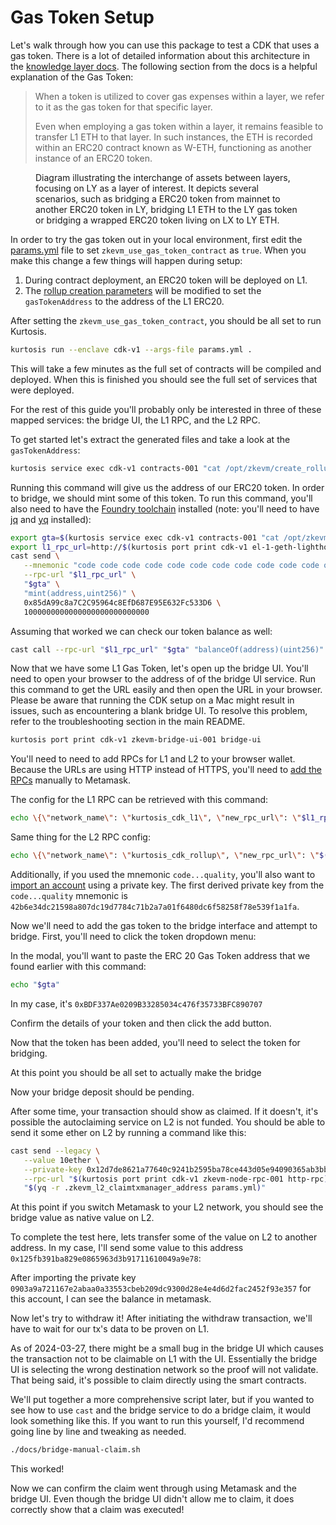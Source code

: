 * Gas Token Setup

Let's walk through how you can use this package to test a CDK that
uses a gas token. There is a lot of detailed information about this
architecture in the [[https://github.com/0xPolygonHermez/zkevm-techdocs/blob/a6d46da98ad32ace544e5dbc31d34831f9cc1bdd/knowledge-layer/architecture/PDFs/ulxly.pdf][knowledge layer docs]]. The following section from
the docs is a helpful explanation of the Gas Token:

#+begin_quote
When a token is utilized to cover gas expenses within a layer, we refer to it as the gas token for that specific layer.

Even when employing a gas token within a layer, it remains feasible to transfer L1 ETH to that layer. In such instances, the ETH is recorded within an ERC20 contract known as W-ETH, functioning as another instance of an ERC20 token.
#+end_quote

#+CAPTION: Diagram illustrating the interchange of assets between layers, focusing on LY as a layer of interest. It depicts several scenarios, such as bridging a ERC20 token from mainnet to another ERC20 token in LY, bridging L1 ETH to the LY gas token or bridging a wrapped ERC20 token living on LX to LY ETH.
[[file:gas-token-img/ulxly-exchanges.drawio.png]]

In order to try the gas token out in your local environment, first
edit the [[../params.yml][params.yml]] file to set ~zkevm_use_gas_token_contract~ as
~true~. When you make this change a few things will happen during
setup:

1. During contract deployment, an ERC20 token will be deployed on L1.
2. The [[../templates/create_rollup_parameters.json][rollup creation parameters]] will be modified to set the
   ~gasTokenAddress~ to the address of the L1 ERC20.

After setting the ~zkevm_use_gas_token_contract~, you should be all
set to run Kurtosis.

#+begin_src bash
kurtosis run --enclave cdk-v1 --args-file params.yml .
#+end_src

This will take a few minutes as the full set of contracts will be
compiled and deployed. When this is finished you should see the full
set of services that were deployed.

[[file:gas-token-img/services.png]]

For the rest of this guide you'll probably only be interested in three
of these mapped services: the bridge UI, the L1 RPC, and the L2 RPC.

To get started let's extract the generated files and take a look at
the ~gasTokenAddress~:

#+begin_src bash
kurtosis service exec cdk-v1 contracts-001 "cat /opt/zkevm/create_rollup_parameters.json"
#+end_src

Running this command will give us the address of our ERC20 token. In
order to bridge, we should mint some of this token. To run this command,
you'll also need to have the [[https://book.getfoundry.sh/getting-started/installation][Foundry toolchain]]
installed (note: you'll need to have [[https://jqlang.github.io/jq/][jq]] and [[https://github.com/mikefarah/yq/#install][yq]] installed):

#+begin_src bash
export gta=$(kurtosis service exec cdk-v1 contracts-001 "cat /opt/zkevm/create_rollup_parameters.json" | tail -n +2 | jq -r .gasTokenAddress)
export l1_rpc_url=http://$(kurtosis port print cdk-v1 el-1-geth-lighthouse rpc)
cast send \
   --mnemonic "code code code code code code code code code code code quality" \
   --rpc-url "$l1_rpc_url" \
   "$gta" \
   "mint(address,uint256)" \
   0x85dA99c8a7C2C95964c8EfD687E95E632Fc533D6 \
   1000000000000000000000000000
#+end_src

Assuming that worked we can check our token balance as well:
#+begin_src bash
cast call --rpc-url "$l1_rpc_url" "$gta" "balanceOf(address)(uint256)" 0x85dA99c8a7C2C95964c8EfD687E95E632Fc533D6
#+end_src

Now that we have some L1 Gas Token, let's open up the bridge
UI. You'll need to open your browser to the address of of the bridge
UI service. Run this command to get the URL easily and then open the
URL in your browser. Please be aware that running the CDK setup on a
Mac might result in issues, such as encountering a blank bridge UI.
To resolve this problem, refer to the troubleshooting section in the
main README.

#+begin_src bash
kurtosis port print cdk-v1 zkevm-bridge-ui-001 bridge-ui
#+end_src

You'll need to need to add RPCs for L1 and L2 to your browser
wallet. Because the URLs are using HTTP instead of HTTPS, you'll need
to [[https://support.metamask.io/hc/en-us/articles/360043227612-How-to-add-a-custom-network-RPC][add the RPCs]] manually to Metamask.

The config for the L1 RPC can be retrieved with this command:

#+begin_src bash
echo \{\"network_name\": \"kurtosis_cdk_l1\", \"new_rpc_url\": \"$l1_rpc_url\", \"chain_id\": $(yq .l1_chain_id params.yml), \"currency_symbol\": \"ETH\"\} | jq
#+end_src

Same thing for the L2 RPC config:

#+begin_src bash
echo \{\"network_name\": \"kurtosis_cdk_rollup\", \"new_rpc_url\": \"$(kurtosis port print cdk-v1 zkevm-node-rpc-001 http-rpc)\", \"chain_id\": $(yq .zkevm_rollup_chain_id params.yml), \"currency_symbol\": \"CDK\"\} | jq
#+end_src

Additionally, if you used the mnemonic ~code...quality~, you'll also
want to [[https://support.metamask.io/hc/en-us/articles/360015489331-How-to-import-an-account#h_01G01W07NV7Q94M7P1EBD5BYM4][import an account]] using a private key. The first derived
private key from the ~code...quality~ mnemonic is
~42b6e34dc21598a807dc19d7784c71b2a7a01f6480dc6f58258f78e539f1a1fa~.

Now we'll need to add the gas token to the bridge interface and
attempt to bridge. First, you'll need to click the token dropdown
menu:

[[file:gas-token-img/01_bridge.png]]

In the modal, you'll want to paste the ERC 20 Gas Token address that
we found earlier with this command:

#+begin_src bash
echo "$gta"
#+end_src

In my case, it's ~0xBDF337Ae0209B33285034c476f35733BFC890707~

[[file:gas-token-img/02_bridge.png]]

Confirm the details of your token and then click the add button.

[[file:gas-token-img/03_bridge.png]]

Now that the token has been added, you'll need to select the token for
bridging.

[[file:gas-token-img/04_bridge.png]]

At this point you should be all set to actually make the bridge

[[file:gas-token-img/05_bridge.png]]

Now your bridge deposit should be pending.
[[file:gas-token-img/06_bridge.png]]

After some time, your transaction should show as claimed. If it
doesn't, it's possible the autoclaiming service on L2 is not
funded. You should be able to send it some ether on L2 by running a
command like this:

#+begin_src bash
cast send --legacy \
   --value 10ether \
   --private-key 0x12d7de8621a77640c9241b2595ba78ce443d05e94090365ab3bb5e19df82c625 \
   --rpc-url "$(kurtosis port print cdk-v1 zkevm-node-rpc-001 http-rpc)" \
   "$(yq -r .zkevm_l2_claimtxmanager_address params.yml)"
#+end_src

[[file:gas-token-img/07_bridge.png]]

At this point if you switch Metamask to your L2 network, you should
see the bridge value as native value on L2.

[[file:gas-token-img/08_bridge.png]]

To complete the test here, lets transfer some of the value on L2 to
another address. In my case, I'll send some value to this address
~0x125fb391ba829e0865963d3b91711610049a9e78~:

[[file:gas-token-img/09_bridge.png]]

After importing the private key
~0903a9a721167e2abaa0a33553cbeb209dc9300d28e4e4d6d2fac2452f93e357~ for
this account, I can see the balance in metamask.

[[file:gas-token-img/10_bridge.png]]

Now let's try to withdraw it! After initiating the withdraw
transaction, we'll have to wait for our tx's data to be proven on L1.

[[file:gas-token-img/11_bridge.png]]

As of 2024-03-27, there might be a small bug in the bridge UI which
causes the transaction not to be claimable on L1 with the
UI. Essentially the bridge UI is selecting the wrong destination
network so the proof will not validate. That being said, it's possible
to claim directly using the smart contracts.

[[file:gas-token-img/12_bridge.png]]

We'll put together a more comprehensive script later, but if you
wanted to see how to use ~cast~ and the bridge service to do a bridge
claim, it would look something like this. If you want to run this
yourself, I'd recommend going line by line and tweaking as needed.

#+begin_src bash
./docs/bridge-manual-claim.sh
#+end_src

This worked!

[[file:gas-token-img/14_bridge.png]]

Now we can confirm the claim went through using Metamask and the
bridge UI. Even though the bridge UI didn't allow me to claim, it does
correctly show that a claim was executed!

[[file:gas-token-img/15_bridge.png]]
